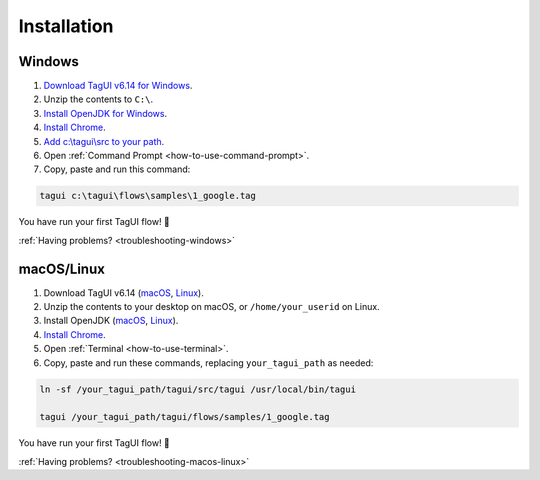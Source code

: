 Installation
===================

Windows
-------------------------------

1. `Download TagUI v6.14 for Windows <https://github.com/kelaberetiv/TagUI/releases/download/v6.14.0/TagUI_Windows.zip>`_.

2. Unzip the contents to ``C:\``.

3. `Install OpenJDK for Windows <https://corretto.aws/downloads/latest/amazon-corretto-8-x64-windows-jdk.msi>`_.

4. `Install Chrome <https://www.google.com/chrome/>`_.

5. `Add c:\\tagui\\src to your path <https://www.c-sharpcorner.com/article/add-a-directory-to-path-environment-variable-in-windows-10/>`_.

6. Open :ref:`Command Prompt <how-to-use-command-prompt>`.

7. Copy, paste and run this command:

.. code-block:: bat

    tagui c:\tagui\flows\samples\1_google.tag

You have run your first TagUI flow! 🎉

:ref:`Having problems? <troubleshooting-windows>`

macOS/Linux
-----------------------------------
1. Download TagUI v6.14 (`macOS <https://github.com/kelaberetiv/TagUI/releases/download/v6.14.0/TagUI_macOS.zip>`_, `Linux <https://github.com/kelaberetiv/TagUI/releases/download/v6.14.0/TagUI_Linux.zip>`_).

2. Unzip the contents to your desktop on macOS, or ``/home/your_userid`` on Linux.

3. Install OpenJDK (`macOS <https://corretto.aws/downloads/latest/amazon-corretto-8-x64-macos-jdk.pkg>`_, `Linux <https://corretto.aws/downloads/latest/amazon-corretto-8-x64-linux-jdk.tar.gz>`_).

4. `Install Chrome <https://www.google.com/chrome/>`_.

5. Open :ref:`Terminal <how-to-use-terminal>`.

6. Copy, paste and run these commands, replacing ``your_tagui_path`` as needed:

.. code-block:: bash

    ln -sf /your_tagui_path/tagui/src/tagui /usr/local/bin/tagui

    tagui /your_tagui_path/tagui/flows/samples/1_google.tag

You have run your first TagUI flow! 🎉

:ref:`Having problems? <troubleshooting-macos-linux>`

